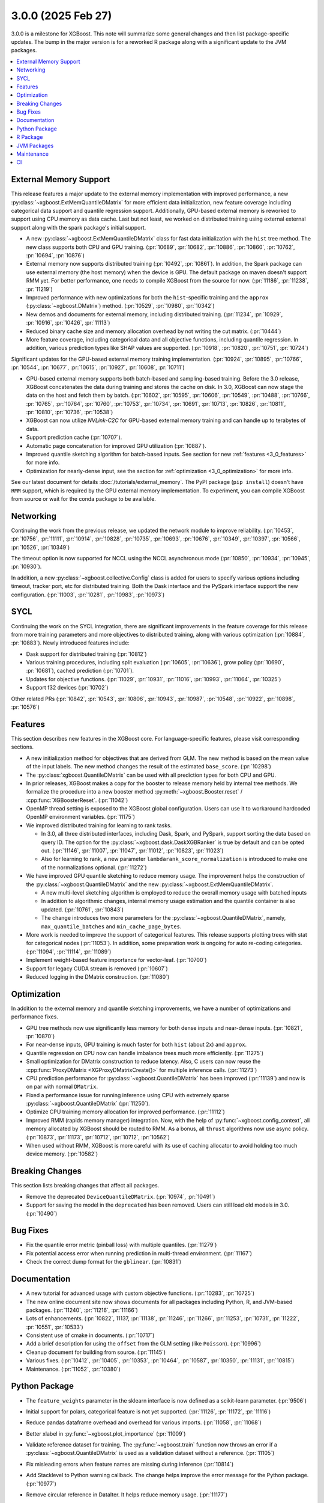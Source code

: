 ###################
3.0.0 (2025 Feb 27)
###################

3.0.0 is a milestone for XGBoost. This note will summarize some general changes and then
list package-specific updates. The bump in the major version is for a reworked R package
along with a significant update to the JVM packages.

.. contents::
  :backlinks: none
  :local:

***********************
External Memory Support
***********************

This release features a major update to the external memory implementation with improved
performance, a new :py:class:`~xgboost.ExtMemQuantileDMatrix` for more efficient data
initialization, new feature coverage including categorical data support and quantile
regression support. Additionally, GPU-based external memory is reworked to support using
CPU memory as data cache. Last but not least, we worked on distributed training using
external external support along with the spark package's initial support.

- A new :py:class:`~xgboost.ExtMemQuantileDMatrix` class for fast data initialization with
  the ``hist`` tree method. The new class supports both CPU and GPU training. (:pr:`10689`,
  :pr:`10682`, :pr:`10886`, :pr:`10860`, :pr:`10762`, :pr:`10694`, :pr:`10876`)
- External memory now supports distributed training (:pr:`10492`, :pr:`10861`). In addition, the
  Spark package can use external memory (the host memory) when the device is GPU. The
  default package on maven doesn't support RMM yet. For better performance, one needs
  to compile XGBoost from the source for now. (:pr:`11186`, :pr:`11238`, :pr:`11219`)
- Improved performance with new optimizations for both the ``hist``-specific training and
  the ``approx`` (:py:class:`~xgboost.DMatrix`) method. (:pr:`10529`, :pr:`10980`, :pr:`10342`)
- New demos and documents for external memory, including distributed training. (:pr:`11234`,
  :pr:`10929`, :pr:`10916`, :pr:`10426`, :pr:`11113`)
- Reduced binary cache size and memory allocation overhead by not writing the cut matrix. (:pr:`10444`)
- More feature coverage, including categorical data and all objective functions, including
  quantile regression. In addition, various prediction types like SHAP values are
  supported. (:pr:`10918`, :pr:`10820`, :pr:`10751`, :pr:`10724`)

Significant updates for the GPU-based external memory training implementation. (:pr:`10924`,
:pr:`10895`, :pr:`10766`, :pr:`10544`, :pr:`10677`, :pr:`10615`, :pr:`10927`, :pr:`10608`, :pr:`10711`)

- GPU-based external memory supports both batch-based and sampling-based training. Before
  the 3.0 release, XGBoost concatenates the data during training and stores the cache on
  disk. In 3.0, XGBoost can now stage the data on the host and fetch them by
  batch. (:pr:`10602`, :pr:`10595`, :pr:`10606`, :pr:`10549`, :pr:`10488`, :pr:`10766`, :pr:`10765`, :pr:`10764`, :pr:`10760`, :pr:`10753`,
  :pr:`10734`, :pr:`10691`, :pr:`10713`, :pr:`10826`, :pr:`10811`, :pr:`10810`, :pr:`10736`, :pr:`10538`)
- XGBoost can now utilize `NVLink-C2C` for GPU-based external memory training and can
  handle up to terabytes of data.
- Support prediction cache (:pr:`10707`).
- Automatic page concatenation for improved GPU utilization (:pr:`10887`).
- Improved quantile sketching algorithm for batch-based inputs. See section for new
  :ref:`features <3_0_features>` for more info.
- Optimization for nearly-dense input, see the section for :ref:`optimization
  <3_0_optimization>` for more info.

See our latest document for details :doc:`/tutorials/external_memory`. The PyPI package
(``pip install``) doesn't have ``RMM`` support, which is required by the GPU external
memory implementation. To experiment, you can compile XGBoost from source or wait for the
conda package to be available.

.. _3_0_networking:

**********
Networking
**********

Continuing the work from the previous release, we updated the network module to improve
reliability. (:pr:`10453`, :pr:`10756`, :pr:`11111`, :pr:`10914`, :pr:`10828`, :pr:`10735`, :pr:`10693`, :pr:`10676`, :pr:`10349`,
:pr:`10397`, :pr:`10566`, :pr:`10526`, :pr:`10349`)

The timeout option is now supported for NCCL using the NCCL asynchronous mode (:pr:`10850`,
:pr:`10934`, :pr:`10945`, :pr:`10930`).

In addition, a new :py:class:`~xgboost.collective.Config` class is added for users to
specify various options including timeout, tracker port, etc for distributed
training. Both the Dask interface and the PySpark interface support the new
configuration. (:pr:`11003`, :pr:`10281`, :pr:`10983`, :pr:`10973`)

****
SYCL
****

Continuing the work on the SYCL integration, there are significant improvements in the
feature coverage for this release from more training parameters and more objectives to
distributed training, along with various optimization (:pr:`10884`, :pr:`10883`). Newly introduced
features include:

- Dask support for distributed training (:pr:`10812`)

- Various training procedures, including split evaluation (:pr:`10605`, :pr:`10636`), grow policy
  (:pr:`10690`, :pr:`10681`), cached prediction (:pr:`10701`).

- Updates for objective functions. (:pr:`11029`, :pr:`10931`, :pr:`11016`, :pr:`10993`, :pr:`11064`, :pr:`10325`)

- Support f32 devices (:pr:`10702`)

Other related PRs (:pr:`10842`, :pr:`10543`, :pr:`10806`, :pr:`10943`, :pr:`10987`, :pr:`10548`, :pr:`10922`, :pr:`10898`, :pr:`10576`)

.. _3_0_features:

********
Features
********

This section describes new features in the XGBoost core. For language-specific features,
please visit corresponding sections.

- A new initialization method for objectives that are derived from GLM. The new method is
  based on the mean value of the input labels. The new method changes the result of the
  estimated ``base_score``. (:pr:`10298`)

- The :py:class:`xgboost.QuantileDMatrix` can be used with all prediction types for both
  CPU and GPU.

- In prior releases, XGBoost makes a copy for the booster to release memory held by
  internal tree methods. We formalize the procedure into a new booster method
  :py:meth:`~xgboost.Booster.reset` / :cpp:func:`XGBoosterReset`. (:pr:`11042`)

- OpenMP thread setting is exposed to the XGBoost global configuration. Users can use it
  to workaround hardcoded OpenMP environment variables. (:pr:`11175`)

- We improved distributed training for learning to rank tasks.

  + In 3.0, all three distributed interfaces, including Dask, Spark, and PySpark, support
    sorting the data based on query ID. The option for the
    :py:class:`~xgboost.dask.DaskXGBRanker` is true by default and can be opted
    out. (:pr:`11146`, :pr:`11007`, :pr:`11047`, :pr:`11012`, :pr:`10823`, :pr:`11023`)

  + Also for learning to rank, a new parameter ``lambdarank_score_normalization`` is
    introduced to make one of the normalizations optional. (:pr:`11272`)

- We have improved GPU quantile sketching to reduce memory usage. The improvement helps
  the construction of the :py:class:`~xgboost.QuantileDMatrix` and the new
  :py:class:`~xgboost.ExtMemQuantileDMatrix`.

  + A new multi-level sketching algorithm is employed to reduce the overall memory usage
    with batched inputs
  + In addition to algorithmic changes, internal memory usage estimation and the quantile
    container is also updated. (:pr:`10761`, :pr:`10843`)
  + The change introduces two more parameters for the
    :py:class:`~xgboost.QuantileDMatrix`, namely, ``max_quantile_batches`` and
    ``min_cache_page_bytes``.

- More work is needed to improve the support of categorical features. This release
  supports plotting trees with stat for categorical nodes (:pr:`11053`). In addition, some
  preparation work is ongoing for auto re-coding categories. (:pr:`11094`, :pr:`11114`, :pr:`11089`)
- Implement weight-based feature importance for vector-leaf. (:pr:`10700`)
- Support for legacy CUDA stream is removed (:pr:`10607`)
- Reduced logging in the DMatrix construction. (:pr:`11080`)

.. _3_0_optimization:

************
Optimization
************

In addition to the external memory and quantile sketching improvements, we have a number
of optimizations and performance fixes.

- GPU tree methods now use significantly less memory for both dense inputs and near-dense
  inputs. (:pr:`10821`, :pr:`10870`)
- For near-dense inputs, GPU training is much faster for both ``hist`` (about 2x) and
  ``approx``.
- Quantile regression on CPU now can handle imbalance trees much more efficiently. (:pr:`11275`)
- Small optimization for DMatrix construction to reduce latency. Also, C users can now
  reuse the :cpp:func:`ProxyDMatrix <XGProxyDMatrixCreate()>` for multiple inference
  calls. (:pr:`11273`)
- CPU prediction performance for :py:class:`~xgboost.QuantileDMatrix` has been improved
  (:pr:`11139`) and now is on par with normal ``DMatrix``.
- Fixed a performance issue for running inference using CPU with extremely sparse
  :py:class:`~xgboost.QuantileDMatrix` (:pr:`11250`).
- Optimize CPU training memory allocation for improved performance. (:pr:`11112`)
- Improved RMM (rapids memory manager) integration. Now, with the help of
  :py:func:`~xgboost.config_context`, all memory allocated by XGBoost should be routed to
  RMM. As a bonus, all ``thrust`` algorithms now use async policy. (:pr:`10873`, :pr:`11173`, :pr:`10712`,
  :pr:`10712`, :pr:`10562`)
- When used without RMM, XGBoost is more careful with its use of caching allocator to
  avoid holding too much device memory. (:pr:`10582`)

****************
Breaking Changes
****************
This section lists breaking changes that affect all packages.

- Remove the deprecated ``DeviceQuantileDMatrix``. (:pr:`10974`, :pr:`10491`)
- Support for saving the model in the ``deprecated`` has been removed. Users can still
  load old models in 3.0. (:pr:`10490`)

*********
Bug Fixes
*********
- Fix the quantile error metric (pinball loss) with multiple quantiles. (:pr:`11279`)
- Fix potential access error when running prediction in multi-thread environment. (:pr:`11167`)
- Check the correct dump format for the ``gblinear``. (:pr:`10831`)

*************
Documentation
*************
- A new tutorial for advanced usage with custom objective functions. (:pr:`10283`, :pr:`10725`)
- The new online document site now shows documents for all packages including Python, R,
  and JVM-based packages. (:pr:`11240`, :pr:`11216`, :pr:`11166`)
- Lots of enhancements. (:pr:`10822`, 11137, :pr:`11138`, :pr:`11246`, :pr:`11266`, :pr:`11253`, :pr:`10731`, :pr:`11222`,
  :pr:`10551`, :pr:`10533`)
- Consistent use of cmake in documents. (:pr:`10717`)
- Add a brief description for using the ``offset`` from the GLM setting (like
  ``Poisson``). (:pr:`10996`)
- Cleanup document for building from source. (:pr:`11145`)
- Various fixes. (:pr:`10412`, :pr:`10405`, :pr:`10353`, :pr:`10464`, :pr:`10587`, :pr:`10350`, :pr:`11131`, :pr:`10815`)
- Maintenance. (:pr:`11052`, :pr:`10380`)

**************
Python Package
**************

- The ``feature_weights`` parameter in the sklearn interface is now defined as
  a scikit-learn parameter. (:pr:`9506`)
- Initial support for polars, categorical feature is not yet supported. (:pr:`11126`, :pr:`11172`,
  :pr:`11116`)
- Reduce pandas dataframe overhead and overhead for various imports. (:pr:`11058`, :pr:`11068`)
- Better xlabel in :py:func:`~xgboost.plot_importance` (:pr:`11009`)
- Validate reference dataset for training. The :py:func:`~xgboost.train` function now
  throws an error if a :py:class:`~xgboost.QuantileDMatrix` is used as a validation
  dataset without a reference. (:pr:`11105`)
- Fix misleading errors when feature names are missing during inference (:pr:`10814`)
- Add Stacklevel to Python warning callback. The change helps improve the error message
  for the Python package. (:pr:`10977`)
- Remove circular reference in DataIter. It helps reduce memory usage. (:pr:`11177`)
- Add checks for invalid inputs for `cv`. (:pr:`11255`)
- Update Python project classifiers. (:pr:`10381`, :pr:`11028`)
- Support doc link for the sklearn module. Users can now find links to documents in a
  jupyter notebook. (:pr:`10287`)

- Dask

  + Prevent the training from hanging due to aborted workers. (:pr:`10985`) This helps
    Dask XGBoost be robust against error. When a worker is killed, the training will fail
    with an exception instead of hang.
  + Optional support for client-side logging. (:pr:`10942`)
  + Fix LTR with empty partition and NCCL error. (:pr:`11152`)
  + See the :ref:`3_0_features` section for changes to ranking models.
  + See the :ref:`3_0_networking` section for changes with the communication module.

- PySpark

  + Expose Training and Validation Metrics (:pr:`11133`)
  + Add barrier before initializing the communicator (:pr:`10938`)
  + See the :ref:`3_0_features` section for changes to ranking models.
  + See the :ref:`3_0_networking` section for changes with the communication module.

- Document updates (:pr:`11265`).
- Maintenance. (:pr:`11071`, :pr:`11211`, :pr:`10837`, :pr:`10754`, :pr:`10347`, :pr:`10678`, :pr:`11002`, :pr:`10692`, :pr:`11006`,
  :pr:`10972`, :pr:`10907`, :pr:`10659`, :pr:`10358`, :pr:`11149`, :pr:`11178`, :pr:`11248`)

- Breaking changes

  + Remove deprecated `feval`. (:pr:`11051`)
  + Remove dask from the default import. (:pr:`10935`) Users are now required to import the
    XGBoost Dask through:

    .. code-block:: python

       from xgboost import dask as dxgb

    instead of:

    .. code-block:: python

       import xgboost as xgb
       xgb.dask

    The change helps avoid introducing dask into the default import set.

  + Bump Python requirement to 3.10. (:pr:`10434`)
  + Drop support for datatable. (:pr:`11070`)

*********
R Package
*********

We have been reworking the R package for a few releases now. In 3.0, we will start
publishing a new R package on public repositories, likely R-universe, before moving toward
a CRAN update. The new package features a much more ergonomic interface, which is also
more idiomatic to R speakers. In addition, a range of new features are introduced to the
package. To name a few, the new package includes categorical feature support,
``QuantileDMatrix``, and an initial implementation of the external memory training.

Also, we finally have an online documentation site for the R package featuring both
vignettes and API references (:pr:`11166`, :pr:`11257`). A good starting point for the new interface
is the new ``xgboost()`` function. We won't list all the feature gains here, as there are
too many! Please visit the :doc:`/R-package/index` for more info. There's a migration
guide (:pr:`11197`) there if you use a previous XGBoost R package version.

- Support for the MSVC build was dropped due to incompatibility with R headers. (:pr:`10355`,
  :pr:`11150`)
- Maintenance (:pr:`11259`)
- Related PRs. (:pr:`11171`, :pr:`11231`, :pr:`11223`, :pr:`11073`, :pr:`11224`, :pr:`11076`, :pr:`11084`, :pr:`11081`,
  :pr:`11072`, :pr:`11170`, :pr:`11123`, :pr:`11168`, :pr:`11264`, :pr:`11140`, :pr:`11117`, :pr:`11104`, :pr:`11095`, :pr:`11125`, :pr:`11124`,
  :pr:`11122`, :pr:`11108`, :pr:`11102`, :pr:`11101`, :pr:`11100`, :pr:`11077`, :pr:`11099`, :pr:`11074`, :pr:`11065`, :pr:`11092`, :pr:`11090`,
  :pr:`11096`, :pr:`11148`, :pr:`11151`, :pr:`11159`, :pr:`11204`, :pr:`11254`, :pr:`11109`, :pr:`11141`, :pr:`10798`, :pr:`10743`, :pr:`10849`,
  :pr:`10747`, :pr:`11022`, :pr:`10989`, :pr:`11026`, :pr:`11060`, :pr:`11059`, :pr:`11041`, :pr:`11043`, :pr:`11025`, :pr:`10674`, :pr:`10727`,
  :pr:`10745`, :pr:`10733`, :pr:`10750`, :pr:`10749`, :pr:`10744`, :pr:`10794`, :pr:`10330`, :pr:`10698`, :pr:`10687`, :pr:`10688`, :pr:`10654`,
  :pr:`10456`, :pr:`10556`, :pr:`10465`, :pr:`10337`)

************
JVM Packages
************

The XGBoost 3.0 release features a significant update to the JVM packages, and in
particular, the Spark package. There are breaking changes in packaging and some
parameters. Please visit the :doc:`migration guide </jvm/xgboost_spark_migration>` for
related changes. The work brings new features and a more unified feature set between CPU
and GPU implementation. (:pr:`10639`, :pr:`10833`, :pr:`10845`, :pr:`10847`, :pr:`10635`, :pr:`10630`, :pr:`11179`, :pr:`11184`)

- Automatic partitioning for distributed learning to rank. See the :ref:`features
  <3_0_features>` section above (:pr:`11023`).
- Resolve spark compatibility issue (:pr:`10917`)
- Support missing value when constructing dmatrix with iterator (:pr:`10628`)
- Fix transform performance issue (:pr:`10925`)
- Honor skip.native.build option in xgboost4j-gpu (:pr:`10496`)
- Support array features type for CPU (:pr:`10937`)
- Change default missing value to ``NaN`` for better alignment (:pr:`11225`)
- Don't cast to float if it's already float (:pr:`10386`)
- Maintenance. (:pr:`10982`, :pr:`10979`, :pr:`10978`, :pr:`10673`, :pr:`10660`, :pr:`10835`, :pr:`10836`, :pr:`10857`, :pr:`10618`,
  :pr:`10627`)

***********
Maintenance
***********

Code maintenance includes both refactoring (:pr:`10531`, :pr:`10573`, :pr:`11069`), cleanups (:pr:`11129`,
:pr:`10878`, :pr:`11244`, :pr:`10401`, :pr:`10502`, :pr:`11107`, :pr:`11097`, :pr:`11130`, :pr:`10758`, :pr:`10923`, :pr:`10541`, :pr:`10990`),
and improvements for tests (:pr:`10611`, :pr:`10658`, :pr:`10583`, :pr:`11245`, :pr:`10708`), along with fixing
various warnings in compilers and test dependencies (:pr:`10757`, :pr:`10641`, :pr:`11062`,
:pr:`11226`). Also, miscellaneous updates, including some dev scripts and profiling annotations
(:pr:`10485`, :pr:`10657`, :pr:`10854`, :pr:`10718`, :pr:`11158`, :pr:`10697`, :pr:`11276`).

Lastly, dependency updates (:pr:`10362`, :pr:`10363`, :pr:`10360`, :pr:`10373`, :pr:`10377`, :pr:`10368`, :pr:`10369`,
:pr:`10366`, :pr:`11032`, :pr:`11037`, :pr:`11036`, :pr:`11035`, :pr:`11034`, :pr:`10518`, :pr:`10536`, :pr:`10586`, :pr:`10585`, :pr:`10458`,
:pr:`10547`, :pr:`10429`, :pr:`10517`, :pr:`10497`, :pr:`10588`, :pr:`10975`, :pr:`10971`, :pr:`10970`, :pr:`10949`, :pr:`10947`, :pr:`10863`,
:pr:`10953`, :pr:`10954`, :pr:`10951`, :pr:`10590`, :pr:`10600`, :pr:`10599`, :pr:`10535`, :pr:`10516`, :pr:`10786`, :pr:`10859`, :pr:`10785`,
:pr:`10779`, :pr:`10790`, :pr:`10777`, :pr:`10855`, :pr:`10848`, :pr:`10778`, :pr:`10772`, :pr:`10771`, :pr:`10862`, :pr:`10952`, :pr:`10768`,
:pr:`10770`, :pr:`10769`, :pr:`10664`, :pr:`10663`, :pr:`10892`, :pr:`10979`, :pr:`10978`).

***
CI
***

- The CI is reworked to use `RunsOn` to integrate custom CI pipelines with GitHub
  action. The migration helps us reduce the maintenance burden and make the CI
  configuration more accessible to others. (:pr:`11001`, :pr:`11079`, :pr:`10649`, :pr:`11196`, :pr:`11055`,
  :pr:`10483`, :pr:`11078`, :pr:`11157`)

- Other maintenance work includes various small fixes, enhancements, and tooling
  updates. (:pr:`10877`, :pr:`10494`, :pr:`10351`, :pr:`10609`, :pr:`11192`, :pr:`11188`, :pr:`11142`, :pr:`10730`, :pr:`11066`,
  :pr:`11063`, :pr:`10800`, :pr:`10995`, :pr:`10858`, :pr:`10685`, :pr:`10593`, :pr:`11061`)
